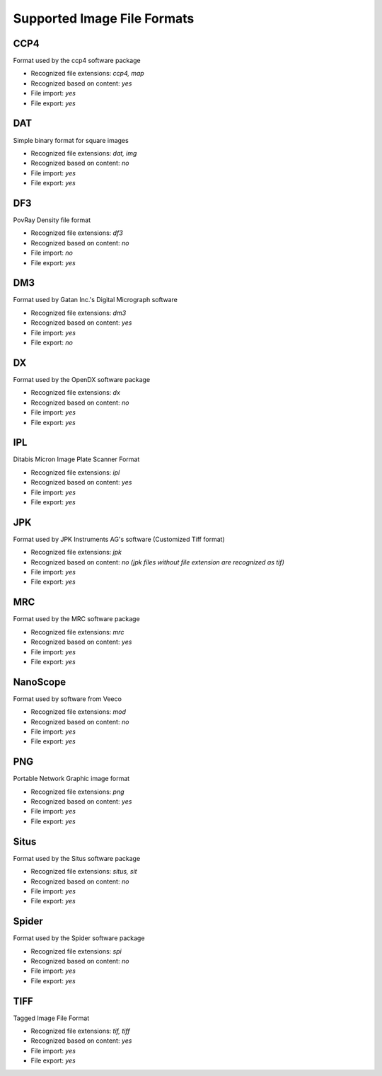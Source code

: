 Supported Image File Formats
================================================================================

CCP4
^^^^^^^^^^^^^^^^^^^^^^^^^^^^^^^^^^^^^^^^^^^^^^^^^^^^^^^^^^^^^^^^^^^^^^^^^^^^^^^^

Format used by the ccp4 software package

* Recognized file extensions: *ccp4, map*  
* Recognized based on content: *yes*
* File import: *yes*
* File export: *yes*



DAT
^^^^^^^^^^^^^^^^^^^^^^^^^^^^^^^^^^^^^^^^^^^^^^^^^^^^^^^^^^^^^^^^^^^^^^^^^^^^^^^^

Simple binary format for square images

* Recognized file extensions: *dat, img*  
* Recognized based on content: *no*
* File import: *yes*
* File export: *yes*


DF3
^^^^^^^^^^^^^^^^^^^^^^^^^^^^^^^^^^^^^^^^^^^^^^^^^^^^^^^^^^^^^^^^^^^^^^^^^^^^^^^^

PovRay Density file format

* Recognized file extensions: *df3*  
* Recognized based on content: *no*
* File import: *no*
* File export: *yes*

DM3
^^^^^^^^^^^^^^^^^^^^^^^^^^^^^^^^^^^^^^^^^^^^^^^^^^^^^^^^^^^^^^^^^^^^^^^^^^^^^^^^

Format used by Gatan Inc.'s  Digital Micrograph software

* Recognized file extensions: *dm3*  
* Recognized based on content: *yes*
* File import: *yes*
* File export: *no*

DX
^^^^^^^^^^^^^^^^^^^^^^^^^^^^^^^^^^^^^^^^^^^^^^^^^^^^^^^^^^^^^^^^^^^^^^^^^^^^^^^^

Format used by the OpenDX software package

* Recognized file extensions: *dx*  
* Recognized based on content: *no*
* File import: *yes*
* File export: *yes*

IPL
^^^^^^^^^^^^^^^^^^^^^^^^^^^^^^^^^^^^^^^^^^^^^^^^^^^^^^^^^^^^^^^^^^^^^^^^^^^^^^^^

Ditabis Micron Image Plate Scanner Format

* Recognized file extensions: *ipl*  
* Recognized based on content: *yes*
* File import: *yes*
* File export: *yes*

JPK
^^^^^^^^^^^^^^^^^^^^^^^^^^^^^^^^^^^^^^^^^^^^^^^^^^^^^^^^^^^^^^^^^^^^^^^^^^^^^^^^

Format used by JPK Instruments AG's software (Customized Tiff format)

* Recognized file extensions: *jpk*  
* Recognized based on content: *no (jpk files without file extension are recognized as tif)*
* File import: *yes*
* File export: *yes*

MRC
^^^^^^^^^^^^^^^^^^^^^^^^^^^^^^^^^^^^^^^^^^^^^^^^^^^^^^^^^^^^^^^^^^^^^^^^^^^^^^^^

Format used by the MRC software package

* Recognized file extensions: *mrc*  
* Recognized based on content: *yes*
* File import: *yes*
* File export: *yes*

NanoScope
^^^^^^^^^^^^^^^^^^^^^^^^^^^^^^^^^^^^^^^^^^^^^^^^^^^^^^^^^^^^^^^^^^^^^^^^^^^^^^^^

Format used by software from Veeco

* Recognized file extensions: *mod*  
* Recognized based on content: *no*
* File import: *yes*
* File export: *yes*

PNG
^^^^^^^^^^^^^^^^^^^^^^^^^^^^^^^^^^^^^^^^^^^^^^^^^^^^^^^^^^^^^^^^^^^^^^^^^^^^^^^^

Portable Network Graphic image format

* Recognized file extensions: *png*  
* Recognized based on content: *yes*
* File import: *yes*
* File export: *yes*

Situs
^^^^^^^^^^^^^^^^^^^^^^^^^^^^^^^^^^^^^^^^^^^^^^^^^^^^^^^^^^^^^^^^^^^^^^^^^^^^^^^^

Format used by the Situs software package

* Recognized file extensions: *situs, sit*  
* Recognized based on content: *no*
* File import: *yes*
* File export: *yes*

Spider
^^^^^^^^^^^^^^^^^^^^^^^^^^^^^^^^^^^^^^^^^^^^^^^^^^^^^^^^^^^^^^^^^^^^^^^^^^^^^^^^

Format used by the Spider software package

* Recognized file extensions: *spi*  
* Recognized based on content: *no*
* File import: *yes*
* File export: *yes*

TIFF
^^^^^^^^^^^^^^^^^^^^^^^^^^^^^^^^^^^^^^^^^^^^^^^^^^^^^^^^^^^^^^^^^^^^^^^^^^^^^^^^

Tagged Image File Format

* Recognized file extensions: *tif, tiff*  
* Recognized based on content: *yes*
* File import: *yes*
* File export: *yes*

